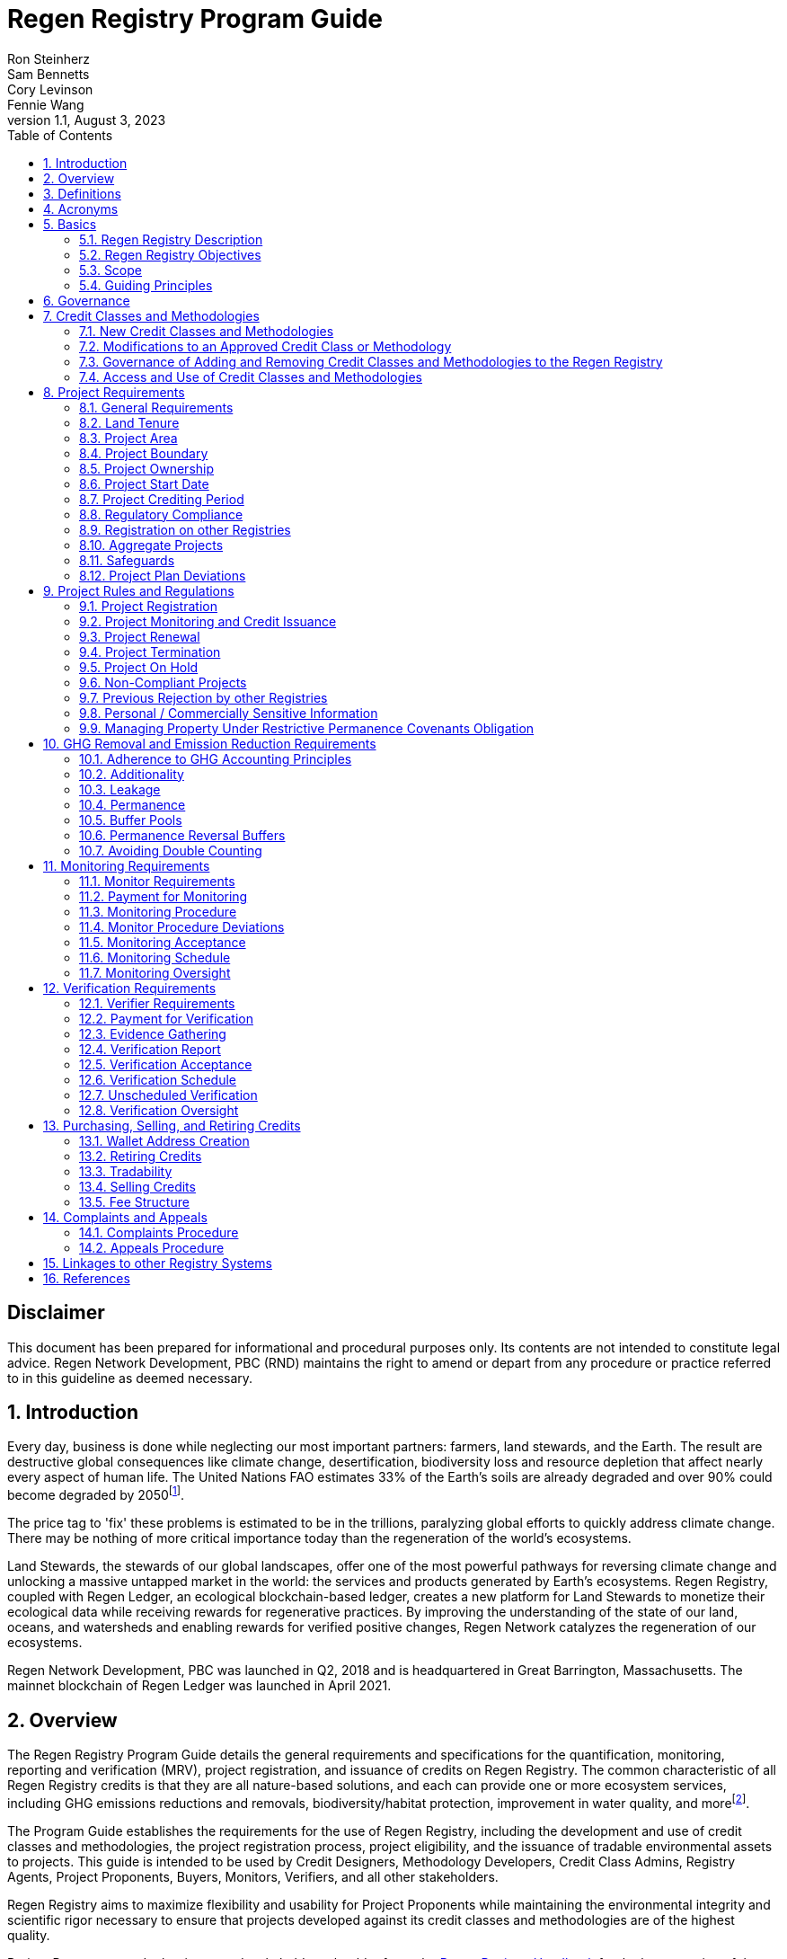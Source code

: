 = Regen Registry Program Guide
Ron Steinherz; Sam Bennetts; Cory Levinson; Fennie Wang
v1.1, August 3, 2023
:description: 
:toc:
:sectnums: 
:sectnumlevels: 3

[discrete]
== Disclaimer

This document has been prepared for informational and procedural
purposes only. Its contents are not intended to constitute legal advice.
Regen Network Development, PBC (RND) maintains the right to amend or
depart from any procedure or practice referred to in this guideline as
deemed necessary.

:sectnums: 

== Introduction

Every day, business is done while neglecting our most important
partners: farmers, land stewards, and the Earth. The result are
destructive global consequences like climate change, desertification,
biodiversity loss and resource depletion that affect nearly every aspect
of human life. The United Nations FAO estimates 33% of the
Earth's soils are already degraded and over 90% could become degraded by
2050footnote:[FAO and ITPS, 2015; IPBES, 2018].

The price tag to 'fix' these problems is estimated to be in the
trillions, paralyzing global efforts to quickly address climate change.
There may be nothing of more critical importance today than the
regeneration of the world's ecosystems.

Land Stewards, the stewards of our global landscapes, offer one of the
most powerful pathways for reversing climate change and unlocking a
massive untapped market in the world: the services and products
generated by Earth's ecosystems. Regen Registry, coupled with Regen
Ledger, an ecological blockchain-based ledger, creates a new platform
for Land Stewards to monetize their ecological data while receiving
rewards for regenerative practices. By improving the understanding of
the state of our land, oceans, and watersheds and enabling rewards for
verified positive changes, Regen Network catalyzes the regeneration of
our ecosystems.

Regen Network Development, PBC was launched in Q2, 2018 and is
headquartered in Great Barrington, Massachusetts. The mainnet blockchain
of Regen Ledger was launched in April 2021.

== Overview

The Regen Registry Program Guide details the general requirements and
specifications for the quantification, monitoring, reporting and
verification (MRV), project registration, and issuance of credits on
Regen Registry. The common characteristic of all Regen Registry credits
is that they are all nature-based solutions, and each can provide one or
more ecosystem services, including GHG emissions reductions and
removals, biodiversity/habitat protection, improvement in water quality,
and morefootnote:[Note, the taxonomy of carbon markets and climate
mitigation varies from ecosystem services].

The Program Guide establishes the requirements for the use of Regen
Registry, including the development and use of credit classes and
methodologies, the project registration process, project eligibility,
and the issuance of tradable environmental assets to projects. This
guide is intended to be used by Credit Designers, Methodology
Developers, Credit Class Admins, Registry Agents, Project Proponents,
Buyers, Monitors, Verifiers, and all other stakeholders.

Regen Registry aims to maximize flexibility and usability for Project
Proponents while maintaining the environmental integrity and scientific
rigor necessary to ensure that projects developed against its credit
classes and methodologies are of the highest quality.

Project Proponents and other interested stakeholders should refer to the
https://registry.regen.network/v/regen-registry-handbook/[Regen
Registry Handbook] for the latest version of the Program Guide, Credit
Classes, Approved Methodologies, document templates, and other guidance.

== Definitions

[horizontal]
Aggregate Project::

A project in which multiple independently managed projects at different
sites or locations within the same geographic region are registered
together as a single project to strategically reduce the amount of data
required for monitoring, reporting, and verification.

Approved Methodology::

A methodology (or set of methodologies) that has been approved for use within Regen Registry, or more specifically, within a Regen Registry
approved Credit Class..

Baseline Scenario::

The hypothetical situation that represents the state or condition of an
ecological system (like a habitat, species population, or ecosystem
function) that would be expected in the absence of a proposed Project
Activity. The Baseline scenario serves as a reference point against
which outcomes resulting from the Project Activity can be measured to
determine the net impact or benefit of those efforts. A baseline can be
static, dynamic, project specific, or based on performance standard (or
a combination of
those)footnote:[https://ghgprotocol.org/sites/default/files/standards/ghg_project_accounting.pdf[https://ghgprotocol.org/sites/default/files/standards/ghg_project_accounting.pdf]].

Buffer Pool::

A tool to mitigate credit class or project-specific risk factors
associated with unintentional or intentional reversal events, or
overestimation of credits issued. Buffer pools hold credits that cannot
be sold to buyers, and reserve credits for potential cancellation from
the Registry System to maintain accurate credit accounting.

Buyer::

An individual or organization that is purchasing credits from the
registry.

Cancelation::

The permanent removal of an ecological credit from circulation in the
Regen Registry System for purposes other than retirement. Reasons for
cancellation could include reversals, non-compliance with Regen Registry
or Credit Class standards, or migrating credits to a different registry
system.

Credit::

A digital asset, representing a quantifiable unit of measurement either
tied to ecological or social benefit resulting from the implementation
of a Project Activity, or tied to the successful implementation of a
Project Activity rather than an explicitly measured benefit. Credits
within the Registry System are tracked on Regen Ledger, and can exist in
a Tradable, Retired, or Canceled state. Credits on the Regen Registry
 can also sometimes be referred to as tokens.

Credit Class::

A standard or
protocolfootnote:[https://www.offsetguide.org/understanding-carbon-offsets/carbon-offset-programs/protocols-standards/[Protocols
and Standards - Carbon Offset Guide]] which details the procedures
for project registration and credit issuance for a specific set of
Project Activities which provide ecological and social benefits. Such
benefits could include GHG removal, emission reduction, environmental
stewardship, and enhanced ecosystem function. Credit Classes define the
structure, procedures, and prerequisites for registering projects and
issuing credits. Typically, a Credit Class will establish one or more
Approved Methodologies used to measure the impact of Project Activities.
It also lays down the programmatic rules and stipulations for project
registration and credit issuance, such as project eligibility criteria,
Buffer Pool management and Verification requirements.. In certain
instances, the process for measuring, reporting, and verifying
ecological and social benefits might be directly integrated into a
Credit class, rather than being outlined in a separate methodology.
+
Within the Regen Registry, each Credit Class operates as an independent
standard or crediting program. This means that every Credit Class can
possess its unique governance and issuance structure, buffer pool
requirements, project registration prerequisites, and distinct group of
project actors, all of which operate autonomously from other Regen
Registry Credit Classes.
+
Credit Classes on Regen Registry also have a specific set of features
provided by Regen Ledger (the Registry System used by Regen Registry).
These include:
+
- A governance body known as the Credit Class Admin
- A set of on-chain anchored metadata defining the rules and regulations
for this Credit Class, as well as a list of Approved Methodologies which
may be used by projects registered in this Credit Class
- One or more on-chain Registry Agents who manage project registration and
credit issuance


Credit Class Admin::

An individual, organization, or group of individuals/organizations
(private or public) that manages the rules and conditions necessary to
issue credits under a Credit Class. The Credit Class Admin is
responsible for maintaining the credit class protocol, list of approved
methodologies, and subsequent documentation in accordance with the Regen
Registry Program Guide. Additionally, the Credit Class Admin maintains
the list of approved Registry Agents, maintains on-chain metadata for
the Credit Class, and (if applicable) manages Buffer Pool Accounts for
the Credit Class. To the extent that active management of the above
allows, Credit Class Admins are responsible for ensuring integrity of
all ecological claims accounted for in the Credit Class.
+
Credit Class Admins have sole control over the above on-chain components
of a Credit Class, and can also transfer Credit Class Admin privileges
to a new address at their own discretion. Credit Classes may be delisted
from Regen Registry if a Credit Class Admin falls out of compliance with
the Regen Registry Program Guide.

Credit Designer::

An individual or organization that develops a new Credit Class or
updates an existing one.

Crediting Period::

The finite length of time for which a Project Plan is valid, and during
which a project can generate credits.

Credit Vintage::

The Credit Vintage refers to the year in which ecological credits were
issued. Credit Vintages can generally refer to the year in which GHG
emission reductions/removals or other ecological and social benefits
occurred, however, the exact time frame might span multiple years for
longer Reporting Periods.

Issuance::

Issuance is the act of recording and assigning initial ownership of
quantified ecological outcomes and carbon offsets in the form of a
digital asset, known as credits, on the Regen Registry System, a public
blockchain for recording all data, information, and transaction history
related to carbon credits and other environmentally-related assets.

Land Steward::

The individual or organization that is implementing a Project Activity.
This can be a farmer, rancher, conservationist, forester, fisherman,
etc.

Land Owner::

The individual or organization that holds title to the land where the
project is occurring.

Methodology::

A specific set of scientifically based criteria and procedures which
outline the process for monitoring, reporting, verification of
ecological and social benefits and practices for a defined Project
Activity or set of Project Activities. This can include setting project
boundaries, determining the Baseline Scenario, quantifying net GHG
emission reductions or removals, measuring improvements in ecosystem
function, and specifying monitoring procedures.

Methodology Developer::

An individual or organization that develops a new Methodology or updates
an existing one.

Monitor::

An individual or organization that is contracted to measure the benefits
/ indicators defined in a given Credit Class based on the stipulations
in the Approved Methodology.

Monitoring::

The ongoing, systematic process of collecting and analyzing data
to track the ecological and social benefits provided by a Project
Activity, following the guidelines of an Approved Methodology.

Permanence Reversal Buffer::

A dedicated Buffer Pool account that allocates a percentage of credits
from each issuance in order to mitigate permanence related reversal
risk, i.e. GHG removal reversal that has occurred over the permanence
period of the project.

Project Activity::

The specific land management practice or conservation activity employed
by a project to support ecological or social benefits.

Project Area::

The geographic area in which Project Activities are implemented.

Project Boundary::

The geography within which the direct and indirect environmental,
economic, and social impacts of the project are accounted for. This
includes the Project Area as well as areas that may be indirectly
affected, including potential offsite changes in GHG emissions or other
ecological impacts attributable to the project's implementation.

Project Developer::

The individual or organization responsible for the detailed management
of the project. The project developer, who can be the land steward or a
third party, handles detailed planning, design, construction and
implementation of the project.

Project Plan::

The document used to apply for Project Registration under a given Credit
Class. The Project Plan describes the Project Activity or Activities,
demonstrates project eligibility requirements, establishes project
boundaries, specifies project stakeholders, justifies application of the
Credit Class and Methodology, and more.

Project Proponent::

The individual or organization that advocates for a project, identifies
its requirements, and drives its initiation. The Project Proponent
serves as the main point of contact with the Registry Agent throughout
the course of the project and is responsible for initiating project
registration, submission of all materials required by the Credit Class,
Methodology, and Program Guide, and coordinating project actors. The
Project Proponent must ensure correctness and compliance of all
submitted documentation with the standards outlined in the Credit Class,
Methodology, and Regen Registry Program Guide prior to to ensure credit
quality. The Project Proponent receives the credits upon issuance and is
responsible for coordinating sale and distribution between project
actors.

Project Start Date::

The date on which the project commences and begins generating and
accounting for GHG emission reduction or removals or other ecological
and social benefits. The Project Start Date may be before or after the
project registration date as stipulated in the Credit Class. The Project
Start Date marks the beginning of the Crediting Period.

Regen Registry::

A comprehensive program, platform, and process designed to establish
community standards and legal frameworks for quantifying, monitoring,
and trading ecological credits and managing other types of ecological
claims. Regen Registry offers processes and tools for setting standards
for Methodology and Credit Class development and approval, establishing
and upholding frameworks for decision-making processes and appeals, and
overseeing the use of the Regen Registry System by stakeholders using
Credit Classes registered under the Regen Registry.
+
Central to its operation is the active engagement of the community.
Designed with modularity in mind, the Regen Registry promotes shared
decision-making among stakeholders. These stakeholders have the ability
to propose and vote on pivotal decisions, form committees to supervise
specific facets of the registry process, and collaboratively address
disputes or challenges. As of Q3 2023, the stewardship of the Regen
Registry is undertaken by RND PBC.

Registry Agent::

The individual or organization appointed by the Credit Class Admin that
operates the Registry System to register projects and/or issue credits
under a given Credit Class. The Registry Agent is responsible for
maintaining accurate accounting and ensuring compliance of registered
projects, issued credits, and other ecosystem service claims as set
forth in the Regen Registry Program Guide, Credit Class, Approved
Methodology, and Project Plan. The Registry Agent is also responsible
for ensuring updates made to the Registry Program, Credit Class,
Approved Methodology and Project Plan are, if applicable, applied to
existing projects in a way that is transparent and fair.
+
Selection of the Registry Agent is a crucial part of establishing
checks-and-balances for credit issuance. As such, acceptance of Credit
Classes to be registered under Regen Registry is contingent upon having
a Registry Agent that has been approved or appointed by RND PBC as the
stewards of Regen Registry.

Registry System::

The technical infrastructure responsible for tracking information and
claims related to ecological state. This system encompasses specific
business logic, computer code, and programs that facilitate certain
functions associated with the Regen Registry. While the Regen Registry
sets the standards and frameworks, the Registry System provides the
technical means to implement these functions. Built atop Regen Ledger,
the Registry System's capabilities include, but are not limited to,
registering projects, monitoring the issuance, ownership, transfer, and
retirement (or cancellation) of ecological credits, anchoring and
signing data, and transparently tracking decision-making practices.
+
Regen Ledger serves as the foundational blockchain layer upon which the
Registry System operates to ensure transparency, security, and
decentralization verification of all transactions and activities. The
Regen Ledger is open-source and is publicly accessible.

Reporting Period::

A period of time following the methodology guidelines in which
Monitoring and Verification activities are completed.

Retirement::

The permanent removal of an ecological credit from circulation in the
Registry System after it has been claimed.

Reversal::

A situation where project outcomes, such as carbon removals,
improvements in biodiversity, or successful implementation of a practice
are unexpectedly reversed. Reversal events can happen due to a variety
of reasons, including natural disasters, changes in land use, poor
project management, or failure to comply with project protocols.

Site::

The location where a project implements the Project Activity or
Activities. A project area does not need to be continuous and can have
multiple sites.

Validation::

The systematic, independent third-party assessment of a project prior to
registration to determine whether a project conforms to the rules and
requirements outlined in the Regen Registry Program Guide, Credit Class,
and Approved Methodology, and evaluates the reasonableness of
assumptions, limitations, and methods that support claims about the
future outcome of Project Activities.

Verification::

The systematic, independent, and documented assessment by a qualified
and impartial third party of the Monitor's assertions for a specific
Reporting Period.

Verifier::

An individual or organization that is contracted to execute the
verification requirements stipulated in a given Credit Class.


== Acronyms

[horizontal]
GHG:: Greenhouse Gasses
IPCC:: Intergovernmental Panel on Climate Change (IPCC) is an
intergovernmental body of the United Nations that is dedicated to
providing the world with objective, scientific information relevant to
understanding the scientific basis of the risk of human-induced climate
change.
AFOLU:: Agriculture, Forestry and Other Land Use; a category of carbon
credit projects that are related to agriculture, forestry, and other
land uses (e.g. conservation).
RND PBC:: Regen Network Development, Public Benefit Corporation , the
entity developing and operating the Regen Registry.
SDG:: the United Nations' Sustainable Development Goals.
GIS:: Geographic information system is a conceptualized
framework that provides the ability to capture and analyze
https://en.wikipedia.org/wiki/Spatial_analysis[spatial] and
https://en.wikipedia.org/wiki/Geographic_data_and_information[geographic
data].


== Basics

=== Regen Registry Description

Regen Registry is a comprehensive tool, platform and process designed to establish community
standards and frameworks for quantifying, monitoring, and trading
ecological credits and managing other types of ecological claims.
Central to its operation is the active engagement of the community.

Regen Registry offers processes and tools for setting standards for
methodology and credit class development and approval, establishing and
upholding frameworks for decision-making processes and appeals, and
overseeing the use of the Regen Registry System by stakeholders using
Credit Classes registered under the Regen Registry Program.

Designed with modularity in mind, the Regen Registry promotes shared
decision-making among stakeholders. These stakeholders have the ability
to propose and vote on pivotal decisions, form committees to supervise
specific facets of the registry process, and collaboratively address
disputes or challenges. At present, the stewardship of the Regen
Registry is undertaken by RND PBC.

[loweralpha]
. **Registry System** - technical infrastructure responsible for tracking
information and claims related to ecological state. This system
encompasses specific business logic, computer code, and programs that
facilitate certain functions associated with the Regen Registry. While
the Regen Registry sets the standards and frameworks, the Registry
System provides the technical means to implement these functions. Built
atop the Regen Ledger, the Registry System's capabilities include, but
are not limited to, registering projects, monitoring the issuance,
ownership, transfer, and retirement (or cancellation) of ecological
credits, anchoring and signing data, and transparently tracking
decision-making practices.
. **Marketing Platform** - showcases the unique story of each project,
highlighting the land stewards, the impact on the land and environment;
provides Buyers and policy makers with impact analytics on a portfolio
(regional, national, and global) of key ecological indicators.

=== Regen Registry Objectives 

Regen Registry's objectives are to:

- Encourage nature-based solutions. For example, solutions based on
regenerative agriculture, conservation, and best management practices,
as a strategy to mitigate (by removing/reducing GHG emissions) and/or
adapt to climate change.

- Provide guidance for, and promote scientifically rigorous methodologies
and credit classes to foster high quality ecological assets.

- Create an open-source infrastructure that allows cost-effective and
rigorous MRV implementation, issues and tracks credits while avoiding
double counting, and provides payments, billing, and marketing
functionality.

- Support best practices in project-level GHG accounting and ecosystem
services.

- Commercialize innovative types of credits bundled with valuable
co-benefits and ecosystem services.

- Provide an environment to develop new types of ecological assets that
will inform voluntary and regulated markets.

- Incorporate cutting-edge technologies, such as IoT sensors, satellite
remote sensing, and digital signatures in the use of project monitoring
and verification.

- Enhance public confidence in market-based action for GHG removal and
ecosystems' regeneration.

- Support interoperability between climate markets emerging from the
UNFCCC's Paris Agreement and global NDC commitments.

=== Scope

==== Geography

. Regen Registry accepts projects from locations worldwide, provided they
conform to an approved Credit Class and Methodology.

==== Project Activities

Regen Registry was developed to be a catalyst for ecosystem regeneration
around the globe using blockchain, decentralized finance, and other Web
3.0 tools. To accomplish this, we are developing innovative ways to
financially support people working to improve and maintain ecosystem
health through the use of nature-based solutions (NbS). We follow a
definition of NbS that is similar to the International Union for
Conservation of Nature (IUCN) definition but we replace _"sustainably"_
with “_regeneratively_” to define NbS as:

[.text-center]
_“actions to protect, [regeneratively] manage and restore natural or
modified ecosystems that address societal challenges effectively and
adaptively, simultaneously providing human well-being and biodiversity
benefits”_.

This definition includes, but is not limited to, projects reducing
negative direct impacts that humans have on ecosystem function,
improving climate adaptation, and reducing global warming. Examples of
projects that we support will be reflected in our growing list of
methodologies and projects.

. Regen Registry accepts any projects using nature-based solutions as defined above.

==== Data Submission and Record Keeping

. Regen Registry provides a Registry System which can be used to track 
information and claims made on ecological state, which may comprise of 
specific business logic, computer code and programs that execute some of
the functions of the Regen Registry. The Regen Registry's Registry
System is built on Regen Ledger, and supports (but not limited to)
registering projects, tracking the issuance, ownership, transfer, and
retirement (or Cancelation) of ecological credits, data anchoring and
signing, and transparent tracking decision making practices.

=== Guiding Principles 

==== Accuracy 

The Project Proponent shall reduce, as far as is practical,
uncertainties related to the quantification of GHG removals and/or any
other applicable ecological indicator, such as species habitat, tree
coverage, etc.

Methodologies submitted for Regen Registry approval shall include
methods for estimating the uncertainty for each indicator.

The use of models, such as biogeochemical models, must include an
estimate of structural uncertainty related to the inadequacy of the
model, model bias, and model discrepancy. Monitors shall quantify these
using the best available science, Monte Carlo analyses, uncertainty
estimates from peer reviewed literature, and/or consulting model experts
who have either developed or worked directly with the model in an
academic setting.

==== Comparability

Methodologies approved on Regen Registry shall rely on comparable
peer-reviewed studies as best as possible.

==== Transparency

Regen Registry is built to provide stakeholders, including Project
Proponents, Buyers, scientists, and market experts, with a high level of
transparency. We achieve this by:

- Credit Classes and Methodologies are publicly available and receive
public comment. We also encourage engaging a broad set of subject matter
experts during the design process.

- All pertinent project data is publicly available, including the Project
Plan, monitoring reports, credit issuance certification, and
verification reports.

-  Regen Ledger will provide an immutable record and digital audit trail of
monitoring and verification outcomes, and credit issuance and sales.

See also the GHG Accounting and Policies section.

==== Collaboration

Regen Registry believes deeply in collaboration. We are convening a
broad set of independent parties to participate in:

Methodology development and Credit Class design - scientists, economists
and subject matter experts are invited to create new, cutting-edge
ecological assets, to provide feedback, and to govern the library of
methodologies and credit classes.

Monitoring and verification - remote sensing companies, experts, IoT
providers, surveying tools, etc. are invited to provide their monitoring
services to streamline the costs of MRV while maintaining scientific
rigor.

Regen Registry System and Regen Ledger development - software developers
who are eager to mitigate climate change are welcome to contribute to
these open source projects.

==== Practicality

Regen Registry aims to balance the time and cost required by Project
Proponents to collect data for monitoring, verification and reporting
and the need for assurances from credit Buyers. To that end, Regen
Registry encourages an adaptive approach to methodology development that
will provide different levels of assurances to cater to different needs
of credit Buyers.

==== Security

RND will conduct security audits of major releases of its software,
including Regen Ledger and Registry System, to ensure the data integrity
and fidelity of credit ownership and the underlying MRV data.

==== Open Source and Open Data

Following the collaboration principle above, RND is a strong proponent
of open-source software and open data. We firmly believe that in order
to achieve the best results, provide transparency, ensure fair
governance, and invite collaboration from multiple stakeholders, we need
to develop open source software and share our research data openly. Our
software code repositories are available on
GitHubfootnote:[https://github.com/regen-network/[https://github.com/regen-network/]].

==== User-Centric Design

Relative to their potential, Agriculture, Forestry and Other Land Use
(AFOLU) carbon credits have seen limited adoption in regulatory and
voluntary markets. Historically, the supply of these credits has been
limited because credit design has not incorporated enough feedback from
land stewards, resulting in credit requirements that were complicated,
expensive and/or time consuming. Regen Registry follows a user centric
design of credit classes and methodologies with input not only from
buyers but also land stewards and project developers.

== Governance

Regen Registry is built on the principles of openness, collaboration,
accountability, user centric design, transparency, responsiveness, and
participation. This is applied to Credit Class administration and
Methodology design, provision of monitoring and verification services,
integration with other registries, and with 3rd-party service providers.

Credits issued under Regen Registry rely on a software implementation
that includes two layers:

[loweralpha]
. Regen Marketplace - a centralized software layer that provides user
interfaces for managing accounts, project pages, buy/sell functionality,
administrative functions; and

. Regen Registry System - a decentralized software layer that is used to issue,
transfer, and retire credits and tracks all pertinent monitoring,
reporting and verification (MRV) information as immutable records.

Regen Registry is operated by Regen Network Development, PBC (RND), a
private for-profit company. Regen Ledger is a public decentralized
ledger that is not owned by a single entity (including RND) and is a
Digital
Commonsfootnote:[https://en.wikipedia.org/wiki/Digital_commons_(economics)[https://en.wikipedia.org/wiki/Digital_commons_(economics)]]
that is operated by a network of independent stakeholders called
Validators that are incentivized to maintain the integrity of the
underlying ecological data and credits tracked on the ledger. Regen
Network believes this is the best way to maintain long term data
integrity, auditability, transparency, and viability, and enables a just
allocation of resources and sustained regeneration of ecological
ecosystems (see blog
postfootnote:[https://medium.com/regen-network/community-stake-governance-model-b949bcb1eca3[https://medium.com/regen-network/community-stake-governance-model-b949bcb1eca3]]
for more details).

Regen Registry is committed to fully complying with all relevant U.S.
Commodity Futures Trading Commission (CFTC) and the U.S. Securities and
Exchange Commission (SEC) standards and other applicable regulations.

In the event that RND dissolves, the Regen Registry's contractual
agreements bind both Registry Agents and Project Proponents and buyers
to uphold any outstanding contractual commitments.

== Credit Classes and Methodologies

Regen Registry aims to democratize and invigorate the design of
ecological credits. To that end we are separating out the typical set of
definitions that are part and parcel of most registry standards and
allow Credit and Methodology Designers to modify and upgrade these as
needed and appropriate. These include:


- Credit definition
- Project eligibility requirements
- GHG accounting related requirements including permanence, leakage and
additionality.
- Verification requirements
- Reporting and compliance requirements

The Regen Registry Program Guide and the Credit Class templates provide
the guidelines for creating new credits, thus enabling innovation while
maintaining a high standard of rigor.

While a subset of Credit Classes might be developed by RND, the
intention is to build a vibrant community of Credit Designers that will
take the lead going forward.

Regen Registry aims to steward a broad set of Credit Classes that cover
different ecosystems, geographical regions and localities, and are
tailored for different stakeholders (e.g. smallholder farmers, corporate
farms, indigenous communities, conservation organizations, etc).

One of our key assumptions is that creating a one-size-fits-all solution
is suboptimal and does not tap into collective potential. Ecological
systems are inherently complex. Regenerative farming, grazing ,and
conservation are complex, nuanced, and locale specific. Similarly, the
needs and risk profile of credit buyers vary substantially depending on
the size of the company, its sector, climate goals, etc. As such, we
believe a successful solution needs to leverage commonalities and best
practices, while simultaneously allowing for flexibility in design.

=== New Credit Classes and Methodologies 


. All new Credit Classes and Methodologies must go through an Expert Peer
Review and Public Comment process The requirements for Expert Peer
Review and Public Comment are outlined in the
https://registry.regen.network/v/regen-registry-handbook[Regen Registry Handbook].
. Regen Registry may grandfather in new Methodologies or Credit Classes
into the Regen Registry Methodology Library from another Registry if the
applicant submitting the Methodology or Credit Class can demonstrate the
Methodology has gone through a process of similar merit to the one
above.
. Regen Registry must document the entire Credit Class or Methodology
process for Expert Peer Review or Public Comment including submitted
versions, responses of reviewers, comments and responses of the
Methodology or Credit Designer, and corresponding changes made to each
version Credit Class or Methodology at each stage.
+
While successful completion of Expert Peer Review and Public Comment (or
sufficient alternative) is a necessary prerequisite for approval of a
Credit Class or Methodology for use under Regen Registry, such
completion does not guarantee approval, as approval may also be
contingent upon other factors to ensure credit quality. Other criteria,
such as the appointment of adequately qualified organizations as the
Credit Class Admin and Registry Agent, and ensuring the proposed Credit
Class upholds the standards of integrity, also influence the final
decision.

=== Modifications to an Approved Credit Class or Methodology

==== Proposed Modifications to Approved Credit Classes and Methodologies

. Credit Class Admins may propose modifications to an existing approved
Credit Class or Methodology where they maintain the guidelines
stipulated in the Regen Registry Program Guide. Credit Class and/or
Methodology modifications may be submitted for review to Regen Registry.
. Regen Registry, currently managed by RND, will review the extent of the
modification and determine what steps in the approval process outlined
in Section 5.1 are required to approve modifications.
. If changes to Credit Class or Methodology are approved by the Regen
Registry, Credit Class Admins are required to indicate the changes made
to the Credit Class or Methodology and release the updated document as
an updated version.
. Upon releasing an updated version of a Credit Class or Methodology,
Credit Class Admins are compelled to specify whether the updated version
necessitates enforcement/updates for pre-existing projects registered
under the same Credit Class. If such enforcement is required, Admins
must supply a comprehensive justification detailing the reasons behind
the implementation of these changes.

==== Credit Class and Methodology Update Requirements for Existing Projects

. If a new version of a Credit Class or Methodology is released, the
Registry Agent must inform the Project Proponent of any updates made to
the Credit Class or Methodology and indicate if changes are to be made
to the project.
. Project Proponents are required to implement changes to the best of
their ability.
. If a Project Proponent is unable to implement changes for an updated
version of a Credit Class or Methodology, they must submit an
application for variance to the Credit Class Admin to remain under a
previous Credit Class or Methodology version. Applications for variance
must state why the Project Proponent is unable to implement the new
changes under the new version of the Credit Class. Such applications
must be approved by the Credit Class Admin. Projects with approved
applications for variance shall be denoted as issued under the previous
version of the Credit Class.

=== Governance of Adding and Removing Credit Classes and Methodologies to the Regen Registry

Regen Registry, currently managed by RND, will govern the process of
adding new Credit Classes and Methodologies per the above process. In
the future our aim is to move towards an independent, decentralized
governance of these Credit Classes and Methodologies by a broad set of
stakeholders, including subject matter experts, land stewards, project
developers, monitors, and verifiers.

If a Credit Class Admin manages a Credit Class or Methodology in a way
that deviates from the rules as stipulated in the Regen Registry Program
Guide, Regen Registry may revoke its approval of said Credit Class or
Methodology, removing it from Regen Registry. For avoidance of doubt,
the Credit Class or Methodology would still exist as a managed on-chain
credit class on Regen Network, but would no longer be recognized under
the Regen Registry Program.

=== Access and Use of Credit Classes and Methodologies


. All Methodologies and Credit Classes registered under the Regen Registry
must be either open source or open access, as designated by the original
Methodology Developer or Credit Designer.

    - Open Source Methodologies/Credit Classes are ones where the methodology
    and all subsequent software, tools, and modules, are publicly available
    and freely available for use, modification, and distribution.

    - Open Access Methodologies/Credit Classes are those where the
    Methodology/Credit Class is publicly accessible and free for use, but
    may not come with subsequent software, tools, and modules, and may not
    be available for modification without the approval of the Methodology or
    Credit Designer.

. For every new Methodology or Credit Class submitted to Regen Registry,
the submitting party must explicitly declare whether their Methodology
or Credit Class is open source or open access at the time of
registration. This declaration forms part of the official registration
documentation and cannot be changed retroactively.

. While all Methodologies or Credit Classes registered with the Regen
Registry must be open source or open access, implementations of the
Methodology or Credit Class by Monitors can be closed source. This means
that Monitors may use proprietary tools or modules to implement the
Methodology or Credit Class, as long as they can demonstrate that their
implementation accurately follows the Methodology or Credit Class and
meets all other requirements of the Regen Registry Program.

. Modifications to the Methodology and Credit Class submitted to the Regen
Registry must comply with the open source or open access declaration
made by the original Methodology or Credit Class Designer.

== Project Requirements

=== General Requirements

. Projects shall meet all applicable rules and requirements outlined in
the Regen Registry Program Guide.

. Projects shall only apply Credit Classes and Methodologies approved by
into the Regen Registry. Credit Classes and Methodologies shall be
applied in full and adhere to any applicable rules and requirements. The
full list of approved Credit Classes and Methodologies can be found in
the Regen Registry Handbook.

. Projects shall apply the latest version of the applicable Credit Class
and Methodology.

=== Land Tenure

. Land tenure is a legal term representing rights and interests in project
lands.

. The Project Proponent shall own, have control over, or document
effective control over the GHG sources/sinks from which the removals
originate.

. The Project Proponent shall provide documentation and/or attestation of
land tenure.

. In the case of leased land, the landowner shall agree to all contractual
obligations taken by the Project Proponent, and the Project Proponent
shall provide documentation and/or attestation of title agreement to
credits.

. The Registry Agent may require a legal review by an expert in local law.

=== Project Area

. The Project Area may only include land meeting the following
requirements:
    - The land was not converted from forest land, wetlands or any other
    natural ecosystem in the ten-year period prior to the Project's Start
    Date.

. The Project Area may include portions of land which are not eligible
land, only if they are excluded from any GHG or co-benefit estimation.
Those areas will be clearly demarcated in the Project Plan.

=== Project Boundary

. The Project Boundary shall be described in the Project Plan, including
any GHG sinks, sources, and reservoirs, or other ecological indicators.

=== Project Ownership

. The Project Proponent shall stipulate the ownership of credits issued to
the project in the Project Plan. Regen Registry supports fractional
ownership of the credits allocated to a project in a given issuance
event, therefore credits can be split between Land Stewards, Land
Owners, Project Developers, and Buyers.

=== Project Start Date

. Each Credit Class must specify the Project Start Date requirements.

. The Project Proponent shall stipulate the Project Start Date and justify
how it meets the eligibility requirements outlined in the Credit Class.

. If a Project Start Date precedes project registration, the Project
Proponent must justify how the project has met the eligibility and data
requirements outlined in the Credit Class and Approved Methodology prior
to project registration

=== Project Crediting Period

. Each Credit Class must specify the Crediting Period projects in that
Credit Class are eligible to receive Credits.

. Project Proponents shall stipulate the Crediting Period in the Project
Plan.

=== Regulatory Compliance

. Projects must maintain material regulatory compliance, that is, adherent
to all laws, regulations, and other legally binding mandates directly
related to Project Activities.

. Project Proponent is required to provide a regulatory compliance
attestation for the project(s) in the Project Plan. This attestation
must disclose all relevant laws, regulations, or other legally binding
mandates directly related to Project Activities and indicate (if
applicable) where Project Activities violate compliance.

. Project Proponents are required to disclose on an ongoing basis any
potential or imminent or actual violations of laws, regulations, or
other legally binding mandates related to Project Activities.

. The Registry Agent retains discretion to decide on a case-by-case basis
whether a violation requires canceling the project or putting it on hold
until the issue is addressed.

=== Registration on other Registries

. Project Proponents are required to state if they plan to apply in the
future, or have applied for and been listed, registered, and/or been
issued GHG emission reduction or removal credits, biodiversity credits
or any other ecological credit through any other GHG emissions program,
biodiversity program or any other certification program.

. Project Proponent will include detailed information on any credit
issuance (volume, vintage, status), and information on any rejections of
the project application on other registries.

. Regen Registry will review the information provided by Project Proponent
and approve or reject concurrent registration with another registry(s).
Regen Registry will permit concurrent project registration only if the
following conditions are met:

- No double issuance - credits issued for the same unique emissions
reductions (project boundary and vintage) do not reside concurrently on
more than one registry.

- No double sale - once any credits have been sold on another registry,
the Project Proponent will be required to cancel that project in order
to register on the Regen Registry.

=== Aggregate Projects

. Project Proponents may be able to create efficiencies around reporting
and verification by strategically combining a group of project areas
participating in an Aggregate Project. To that end, project areas should
be grouped so their defining characteristics are as homogeneous as
possible. Verifiers may select randomly which project areas will receive
on-site visits, or apply a risk analysis to identify project areas with
the strongest influence over an Aggregate Project's outcomes. Verifiers
can use their own discretion to determine the data sampling approach,
yet all sites require at least a desk-based review.

. Sites must be located in the same pre-defined climatic or geographic
region and share similar soil, phytophysiognomy, and other ecological
characteristics, and share the same land-management practice. Project
Proponents must justify registration of aggregated projects in the
Project Plan.

=== Safeguards

. Project Activities must not negatively affect the environment or local
communities. The Project Proponent must identify and address any
negative environmental and socio-economic impacts of Project Activities
and engage with local stakeholders to mitigate them.

. Safeguard conditions hold, not only during project registration but
throughout the lifetime of the project. That is, Project Proponents with
an existing project on Regen Registry shall follow the same procedure
above if planning to register on another registry concurrently.

====  No Net Harm

. The Project Proponent shall detail any potential negative socio-economic
and environmental impacts of the project and the steps taken to mitigate
them. This includes risks of project implementation to local
stakeholders, how risks are mitigated and plans to protect local
stakeholder property rights. This also includes detailing the process
for conflict resolution between Project Proponent and local
stakeholders, such as grievance redress.

====  Local Stakeholder Consultation

. The Project Proponent shall indicate how local stakeholders were
identified and consulted prior to the project implementation.

====  Environmental Impact

. The Project Proponent must indicate if environmental impact assessments
were undertaken and describe the process and findings.

====  Public Comment

. Public Comment - the Project Proponent shall specify if a community
public consultation was undertaken prior to the project implementation
and detail how comments were addressed, either in updates to the project
or justified as irrelevant.

=== Project Plan Deviations

. Deviations from the Credit Class or Approved Methodology are permitted
where they do not negatively affect the conservativeness of the Credit
Class or Approved Methodology's approach to the quantification of GHG
emissions reductions and removal enhancements, or other ecological
benefits, and do not affect the Safeguards specified in Section 6.10.

. Project Proponents submitting Project Plan deviations must provide
evidence that the proposed deviation meets the conservativeness
standards of the Credit Class and Approved Methodology.

. The Registry Agent will permit project-specific deviations from the
Approved Methodology where they do not negatively affect the
conservativeness of an Approved Methodology's approach to the
quantification of GHG emissions reductions and removal enhancements.

. The Registry Agent will review deviation requests, and if approved,
deviations can be applied to a specific project, but are not published
as modifications to the Credit Class or Approved Methodology. Any
approved deviations must be communicated to the Credit Class Admin, and
may be overridden by the Credit Class Admin.

== Project Rules and Regulations

=== Project Registration 

. Project Proponents must submit a Project Plan and subsequent
documentation to the Registry Agent to apply for Project Registration
under a given Credit Class.

. The Registry Agent shall conduct an exhaustive review of the Project
Plan and subsequent documentation to ensure the Project Proponent has
met all the requirements outlined in the Credit Class, Methodology, and
Regen Registry Program Guide and register the project upon satisfactory
confirmation that all documentation is complete.

=== Project Monitoring and Credit Issuance

. Monitoring and Verification reports shall be created for each Reporting
Period. Monitors and Verifiers shall submit reports to the Registry
Agent, including any corrections/revisions identified by the verifier
(if applicable).

. The Monitoring and Verification Reports shall describe the current
status of project operation, and include the data monitored, the
monitoring plan, the calculated emission reductions and ecological
indicators for the Reporting Period stated in the Credit Class and
following the guidelines in the Approved Methodology.

. The Registry Agent shall conduct an exhaustive review of all submitted
information to ensure that Monitors and Verifiers have met the
requirements stipulated in the Credit Class and Approved Methodology and
issue credits upon satisfactory confirmation that all documentation is
complete.

=== Project Renewal

. At the end of the project, the Project Proponent can elect to renew the
project. The Project Proponent may do so by:

.. Choosing from a renewal period as stipulated in the Credit Class.
.. Submitting an updated Project Plan in compliance with up-to-date Credit
Class and Approved Methodology.

. The final project monitoring and verification round of carbon stock
and/or other ecological indicator estimates will be automatically used
as the renewal up-to-date baseline.

. Project Proponents may renew a project multiple times. Regen Registry
does not limit the number of periods of renewal that are allowed for a
given project.

=== Project Termination 

==== End of Crediting Term 

. At the end of the Crediting Period, the Project Proponent will engage in
a final project verification. The report will be made public.

. The Project Proponent has the choice to renew the project (renewal
duration stipulated in Credit Class).

. In the case of a GHG removal credit, based on the end of project carbon
stock estimation, the Credit Class Admin will retire or issue credits
from the Buffer Pool. See the Buffer Pool section for more details.

====  Premature Project Termination 

. Prior to credit sales transactions (i.e. sold, transferred, or retired),
a Project Proponent can decide to end the project prematurely with no
penalties.

. Regen Registry, Credit Class Admin, and Registry Agent fees will still
apply, along with any outstanding obligations between Project Proponent
and 3rd parties, such as Verifiers and/or Monitors.

==== In the case of a GHG removal credit

. Before credit sales transactions, project credits in the Project
Proponent's account will be canceled including the respective Buffer
Pool and Permanence Reversal Buffer allocations.

. After credit sales transactions, the Project Proponent:

.. Shall engage with a final monitoring and verification round to calculate
the carbon stock levels and determine Buffer Pool allocations and/or
further compensation required. See the Buffer Pool section for more
details. If the Project Proponent fails to engage with a final
monitoring and verification round, the project will be deemed to be
non-compliant.

.. Comply with permanence requirements of the vintage that was sold.

=== Project On Hold

. A project may be put on hold by the Registry Agent if:

    - Project Proponent fails to comply with the reporting requirements stated
    in Credit Class and the Approved Methodology.

    - A Verification Report is submitted with a Rejection rating.

    - In the case of a GHG removal credit, an intentional reversal of carbon
    stock is identified.

. A project in on hold status will not be issued credits until the
identified issues are resolved.

. The Project Proponent will be allowed 60 days to remedy the fault found
or the project will be deemed non-compliant. The Registry Agent may
require an additional monitoring and verification round after the fault
has been remedied.

=== Non-Compliant Projects

. Projects that are non-compliant include the following cases:

    - In the event that a project was put on-hold and the Project Proponent
    did not comply with the satisfaction of the Registry Agent's requests
    within 60 days.

    - The Project Proponent terminated the project prematurely and did not
    comply with final monitoring and verification round requirements.

. These cases will be seen as a breach of contract, subject to dispute
resolution as stipulated in the project registration agreement between
the Project Proponent and Registry Agent. If the dispute is not
resolved, the project will be terminated and all issued credits
remaining in Project Proponent's account along with the project credits
allocated to Buffer Pool and Permanence Reversal Buffer (if applicable)
will be canceled.

. Non-compliant projects will be marked as non-compliant and, depending on
the case, at the Registry Agent's discretion, the Project Proponent
might be restricted from listing any future projects on Regen Registry.

=== Previous Rejection by other Registries

. Regen Registry may consider a project rejected by other registries, due
to procedural or eligibility requirements, if the project complies with
the Credit Class and Approved Methodology. The Project Proponent for
such a project shall include a statement in the Project Plan that lists
all other programs to which the Project Proponent has applied for
registration and was rejected, the reason(s) for the rejection, and
pertinent documentation.

=== Personal / Commercially Sensitive Information

. Project Proponents may request to designate portions of the Project Plan
or project documentation as Personal / Commercially Sensitive
Information. This information must be available for review by the
Registry Agent and the approved Verifier (with non-disclosure
agreements, as necessary), but will not be posted publicly as part of
the project documentation on Regen Registry. This information will be
restricted to these Project Plan items:

.. Entity name and contact information (for project actors other than the
Project Proponent, Monitor, and Verifier)

.. Underlying documents proving attestation of land tenure

.. Underlying contractual agreements between project actors

. To promote transparency, Regen Registry shall presume by default all
project information to be available for public scrutiny, unless
requested otherwise by the Project Proponent.

=== Managing Property Under Restrictive Permanence Covenants Obligation

. Property placed under permanence obligations from a project registered
with Regen Registry must maintain those obligations through the defined
permanence period to ensure ongoing protection of Project Activities. A
change in ownership of the land does not change these requirements,
therefore a Project Proponent is required to burden the property with a
restrictive covenant to ensure these permanence obligations remain in
place in the event of all subsequent transfers of property rights to new
owners that may occur prior to the end of the Permanence Period.

. The Project Proponent shall attest to its intent to have the restrictive
covenant run with the land at creation of the covenant through the the
end of the defined Permanence Period

. The covenant shall relate to the direct use or enjoyment of the land in
order to protect the permanence obligations , for example, restrictions
from deforestation in the event of a reforestation project

. The Project Proponent shall inform the subsequent landowner of the
restrictive covenant that runs with the land and take appropriate action
to document this covenant in writing in the relevant jurisdiction, such
as through the creation of a separate deed or placing notice on the
register of title.

. The Project Proponent shall ensure privity between covenantor and
covenantees and other legal requirements necessary for the restrictive
covenant to run with land per the jurisdiction in which the land is
located

. If the Project Proponent is not the land owner, it shall enter into an
agreement with the land owner such that the land owner burdens her land
with a restrictive covenant that shall run with the land and burden
subsequent landowners and covenantees

. The Project Proponent is required to submit documentation of the
covenant to the Registry Agent.

. Project Proponents must also inform prospective land buyers of any
restrictive covenants that run with the land registered under projects
with Regen Registry

== GHG Removal and Emission Reduction Requirements

This section outlines the requirements to GHG removal and emission
reduction credits issued on Regen Registry.

The Regen Registry attempts to follow the best practices as applied to
carbon credit markets and Agriculture, Forestry and Other Land Use
(AFOLU) carbon credits. The core GHG accounting principles laid out in
ISO 14064 Part
2:2019footnote:[https://www.iso.org/obp/ui/#iso:std:iso:14064:-2:ed-2:v1:en[https://www.iso.org/obp/ui/#iso:std:iso:14064:-2:ed-2:v1:en]]
have informed this guide and are summarized below:

[width="100%",cols="25%,75%"]
|===

| *Relevance*

| Select the GHG sources, sinks and reservoirs (SSRs), data and
methodologies appropriate to the needs of the intended user.

| *Completeness*

| Include all relevant GHG emissions and removals. Include all relevant
information to support criteria and procedures.

| *Consistency*

| Enable meaningful comparisons in GHG-related information.

| *Accuracy*

| Reduce bias and uncertainties as far as is practical.

| *Transparency*

| Disclose sufficient and appropriate GHG-related information to
allow intended users to make decisions with reasonable confidence.

| *Conservativeness*

| Use conservative assumptions, values, and procedures to ensure
that GHG emission reductions or removal enhancements
are not overestimated.

|===

=== Adherence to GHG Accounting Principles

==== Boundary Selection 

. GHG project boundaries include a project's physical boundary and
implementation area (i.e. where the Project Activity takes place), the
GHG sources, sinks, reservoirs (SSRs) considered, and the project
duration.

. The Approved Methodology establishes the criteria for the selection of
relevant GHG SSRs, and procedures for quantifying GHG emissions.

. The Project Proponent shall provide maps, Geographic Information System
(GIS) shapefiles, and other relevant information to delineate the
project physical boundary.

====  Relevance and Completeness 

. Project Proponent shall consider all relevant information that may
affect the accounting and quantification of GHG emissions or reductions
including all relevant SSRs.

. The Program Guide and Credit Class include mechanisms to account for
estimation uncertainty and carbon retention risk. See the Buffer Pool
and Permanence sections for more details.

====  Consistency 

. The assumptions, methods, and data used in the Approved Methodology to
quantify GHG reductions and removals rely on peer reviewed data that
enables meaningful comparisons to other methods and data.

====  Accuracy 

. The Project Proponent shall reduce, as far as is practical,
uncertainties related to the quantification of GHG emission reductions
or removal enhancements.

====  Transparency 

. The Approved Methodology, Credit Class and Program Guide disclose
sufficient and appropriate GHG-related information to allow all intended
users to make decisions with reasonable confidence.

. Regen Registry is built to provide public access to all key pertinent
information related to GHG estimations such as project monitoring and
verification reports.

====  Conservativeness

. The Approved Methodology shall define assumptions and specify
quantification methods and monitoring requirements to ensure that GHG
emission reductions and removals are not overestimated.

====  Emission Reduction & Removal Factors

. When estimating GHG emission reductions or removals, methodologies shall
specify GHG emissions or removal factors that are:

    - Derived from a scientific peer-reviewed source
    
    - Appropriate for the GHG source or sink concerned
    
    - Account for uncertainty in the quantification method

====  Independently Verified

. The baseline report, monitoring reports, and Project Plan are validated
by a verifier approved by the Registry Agent, or Credit Class Admin
(unless otherwise stipulated in the Credit Class).

====  Managing Data Quality 

. The Monitor shall follow the guidelines in the Approved Methodology and
establish quality assurance and quality control (QA/QC) procedures to
manage data and information, including the assessment of uncertainty in
the Baseline and ongoing monitoring.

=== Additionality

The concept of additionality is often raised as a vital consideration
for quantifying project-based GHG reductions. Additionality is a
criteria that requires GHG reductions to only be recognized for project
activities that would not have “happened anyway.”

While there is general agreement that additionality is important, its
meaning and application remain difficult to define, frequently framed
with imprecise language, and in many cases subject to
interpretation.footnote:[https://ghginstitute.org/wp-content/uploads/2015/04/AdditionalityPaper_Part-1ver3FINAL.pdf[https://ghginstitute.org/wp-content/uploads/2015/04/AdditionalityPaper_Part-1ver3FINAL.pdf]]

Greenhouse Gas Protocol Initiative, a multi-stakeholder partnership of
businesses, NGOs, governments, and academics convened by the World
Business Council for Sustainable Development (WBCSD) and the World
Resources Institute (WRI), does not require demonstration of
additionality, but instead recommends incorporating it as an implicit
part of the procedures used to estimate baseline
emissionsfootnote:[https://ghgprotocol.org/sites/default/files/standards/ghg_project_accounting.pdf[https://ghgprotocol.org/sites/default/files/standards/ghg_project_accounting.pdf]].
Depending on the methodology, as appropriate for each context, this may
be either a performance-based approach or a project-based approach,
using either a static or a dynamic baseline, and takes into account
different considerations and barriers to adoption.


. Each Credit Class shall stipulate the relevant additionality
requirements to that credit.

=== Leakage

Leakage is an increase in GHG emissions or decrease in sequestration
outside the project boundaries that occurs because of the project's
actions.

. Each Credit Class shall define the appropriate procedures to address
leakage.

. Over time, if certain land management activities have consistently been
found to create substantial leakage across multiple projects, Regen
Registry may remove those activities from the approved list of
practices.

=== Permanence 

In GHG accounting, permanence refers to the risk that a carbon reservoir
may be subject to gradual long-term or sudden disruptive release that
will reverse the benefit that occurred as a result of project
implementation. GHG emissions reductions from terrestrial sources and
sinks may not be permanent if a project has exposure to risk factors,
such as intentional or unintentional events that result in emissions
into the atmosphere of sequestered CO2e for which offset credits were
issued. Terrestrial projects have the potential for GHG removals to be
reversed upon exposure to risk factors, including both unintentional
reversals (e.g. fire, flood, and insect infestation) and intentional
reversals (e.g., landowners choosing to discontinue land management
and/or participate in an activity that reverses the
sequestration).footnote:[https://americancarbonregistry.org/carbon-accounting/standards-methodologies/american-carbon-registry-standard-3/acr-standard-v6-0-may-2019-public-comment-version.pdf[https://americancarbonregistry.org/carbon-accounting/standards-methodologies/american-carbon-registry-standard-3/acr-standard-v6-0-may-2019-public-comment-version.pdf]]

Land use-based and forestry projects may require the Project Proponent
to register covenants on their land and/or restrict land use for the
duration of the Permanence Period as defined in the Credit Class. This
approach is not financially viable for most Project Proponents as the
covenant often results in a reduction in the market value of the land
that is greater than the potential additional revenues from credit
sales. Further, there is no length of time, short of perpetual, that is
equated with the assurance of permanence, nor is there a sound
scientific basis or accepted international standard around any number of
years that equates to an emission reduction/removal being permanent.

. Regen Registry requires that Permanence Periods are specified in each
Credit Class. The Project Proponent has the following requirements as it
relates to permanence assurances:

. Allocate the additional amount specified in each Credit Class of each
credit issuance (in addition to the Buffer Pool) to a dedicated
Permanence Reversal Buffer; and

. Register as necessary, under the requirements of the particular Credit
Class, appropriate covenant(s) on the land from the Project Registration
until the end of the permanence period specified in the Credit Class.
See Section 7.9 (<<Managing Property Under Restrictive Permanence Covenants Obligation>>) for requirements surrounding restrictive covenants
running with the land to meet permanence requirements.
The Project Proponent states their choice in the Project Plan.

. If the project is renewed, the Project Proponent will choose again a
permanence assurance for the renewed project.

. If the Project Proponent chooses the Permanence Reversal Buffer, at the
end of the permanence period , the Project Proponent will conduct a
permanence monitoring and verification round in order to verify carbon
retention. See Permanence Reversal Buffer section for more details.

. Each Credit Class can create alternative permanence requirements as
appropriate.

=== Buffer Pools

Carbon sequestration projects have the potential for GHG removals to be
reversed unintentionally or overestimated. The Buffer Pool serves as a
tool to mitigate the general and project-specific risk factors,
including the overall uncertainty risk in GHG estimations (on top of the
portion accounted for already by the Approved Methodology). Buffer pool
contributions shall be decided at the Credit Class level, and designed
and implemented by Credit Class Admins. While Buffer Pools are primarily
used in GHG emission reduction and removal projects, they can be applied
to any type of ecological crediting program.

==== Types of Buffer Pools 

Credit Class Buffer Pools are those which aggregate risk across all
projects registered under a given Credit Class, meaning that all
projects registered under given Credit Class contribute to and can pull
from the same Buffer Pool in the event of a reversal.

. Credit Class Buffer Pools can be created by Credit Class Admins, who
will establish a dedicated account, over which it has sole operational
management and control.

. Credits held in Credit Class Buffer Pools may not be sold, transferred,
retired, or disposed of until the end of a crediting period, permanence
period, or project termination as specified below.

Project Specific Buffer Pools are those set up by individual projects
and used to cover reversal events for a specific project.

. Credit Classes may require each project to have a Project Specific
Buffer Pool in addition to a Credit Class Buffer to cover reversal
events for a specific project. Project Specific Buffers must be managed
by the Credit Class Admin, who shall have sole operational management
and control.

. If a Credit Class does not require a Project Specific Buffer Pool,
Project Proponents may still choose to set one up.

==== Buffer Pool Contributions and Use

. Each Credit Class shall specify any relevant Buffer Pool contributions
as a percentage of credit issuance.

. Credit Class Admins can dictate the amount of credits a project can use
to cover a reversal event or loss at the end of the crediting term to
ensure use of the Credit Class Buffer is shared equally between projects
registered under a Credit Class.

. The Registry Agent shall deposit credits into the dedicated Credit Class
or Project Specific Buffers upon issuance.

==== End of Crediting Term Processing

. Upon the completion of the project and the final monitoring and
verification, the Buffer Pool will be reconciled according to the end of
project carbon stock level.

. If the final project carbon stock level was above the level reported in
prior monitoring and verification round:

    .. The existing credit balance of Buffer Pool will be released to Project
    Proponent unless otherwise specified in the Credit Class.

. If the final project carbon stock level was below the level reported in
prior verification:

    .. The gap will be withdrawn from the Buffer Pool and immediately canceled.

    .. If the Buffer Pool balance does not cover the gap, the Project Proponent
    will have the following options to compensate for the carbon stock loss:

        ... Renew the project and defer the payment to the next issuance(s).

        ... Use non-transacted (sold) credit/other credits in Project Proponent's
        Regen Registry account.

        ... Purchase credits to compensate for the carbon loss. The Credit Class
        Admin must approve any credits purchased to compensate loss. These
        credits will be canceled upon purchase.

==== Premature Project Termination 

. In the event that the project prematurely terminates, the Credit Class
Admin will follow a conservative approach and automatically cancelall
the credits in the Buffer Pool associated with the project.

. In a final verification report, where the end of project carbon stock
level is available, similarly to 'End of Crediting Term Processing', if
the Buffer Pool was insufficient to cover the gap in carbon stocks level
then the Project Proponent will be required to purchase credits to
compensate for the carbon loss.

. If no final verification report is available, to be conservative, Credit
Class Admins will assume a default loss of 10% in carbon stock level
from prior levels and cancel credits accordingly. If the Buffer Pool was
insufficient to cover that loss, the Project Proponent will be required
to purchase credits to compensate for the carbon loss.

==== Overestimation of Credits Issued during Crediting Period 

. In the event that during the Crediting Term a Verification Report rating
was Rejection on the grounds that the carbon stock level was
overestimated, then:

. The gap will be withdrawn from the Buffer Pool and immediately canceled.

. If the Buffer Pool balance does not cover the gap, the Project Proponent
will have the following options to compensate for the carbon stock loss:

    - Use non-transacted (sold) credit/other credits in Project Proponent's
    Regen Registry account.
    - Purchase credits to compensate for the carbon loss.

==== Purchase of Credits to Compensate for Carbon Loss

- In any event, per above, that the Project Proponent is required to
purchase credits to compensate for carbon loss, these credits shall be
from other projects with similar regional characteristics and
co-benefits, either from Regen Registry or from Established Registries.
The Credit Class Admin must approve any credits purchased to compensate
loss. These credits will be canceled upon purchase.

=== Permanence Reversal Buffers

==== Types of Permanence Reversal Buffers

Credit Class Permanence Reversal Buffers are those which aggregate risk
across all projects registered under a given Credit Class, meaning that
all projects registered under given Credit Class contribute to and can
pull from the same Buffer Pool in the event of a reversal.

. Credit Class Permanence Reversal Buffers can be created by Credit Class
Admins, who will establish a dedicated account, over which it has sole
operational management and control.

. Credits held in Credit Class Permanence Reversal Buffers may not be
sold, transferred, retired, or disposed of until the end of a permanence
periodor project termination as specified below.

Project Specific Permanence Reversal Buffers are those set up by
individual projects and used to cover reversal events for a specific
project.

. Credit Class may require each project to have a Project Specific
Permanence Reversal Buffers l in addition to a Credit Class Permanence
Reversal Buffers Project to cover reversal events for a specific
project. Project Specific Permanence Reversal Buffers must be managed by
the Credit Class Admin, who shall have sole operational management and
control.

. If a Credit Class does not require a Project Specific Permanence
Reversal Buffer, Project Proponents may still choose to set one up.

==== Permanence Reversal Buffer Contribution 

. In the event that Project Proponents choose to use the Permanence
Reversal Buffer, the permanence pool must be specified by the Credit
Class Admin.

. In the event the Project Proponents choose not to use the Permanence
Reversal Buffer and use other alternatives such as long term restrictive
covenants, the permanence reversal buffer contributions will not be
deducted from each credit issuance.

====  End of Permanence Period 

. Upon the completion of the permanence period an additional monitoring
and verification round will occur and the Permanence Reversal Buffer
will be reconciled with the carbon stock level at the last recorded
monitoring event during the Crediting Term.

    .. If the final GHG level was above the last recorded GHG level, the
    existing balance of Permanence Reversal Buffer will be released to
    Project Proponent.

. If the final level was below the last recorded level:

    .. The gap will be withdrawn from the Permanence Reversal Buffer and
    immediately retired. The remainder will be distributed to the Project
    Proponent.

    .. If the Permanence Reversal Buffer balance does not cover the gap, the
    Project Proponent will have the following options to compensate for the
    gap:

        ... Use non-transacted (yet-to-be-sold) credits in Project Proponent's Regen
        Registry account.

        ... Purchase credits to compensate for the gap in carbon stock. The
        purchased credits can be from Regen Registry, or from Established
        Registries.

==== Premature Project Termination

. In the event that the project has ended prematurely, the Project
Proponents are still contractually obligated to maintain the permanence
requirements for each credit vintage sold.

. Regen Registry will follow the same approach at the end of permanence
period for carbon stock reconciliation - see section 8.7.3.

. If no monitoring and verification report was conducted at the end of the
permanence period, in order to be conservative, the Credit Class Admin
will assume a default loss of 10% in carbon stock level from last
recorded level. If the Permanence Reversal Buffer was insufficient to
cover that loss, the Project Proponent will be required to purchase
credits to compensate for that loss.

==== Purchase of Credits to Compensate Carbon Loss

. In any event, per above, that the Project Proponent is required to
purchase credits to compensate for carbon loss, these credits shall be
from other projects with similar regional characteristics and
co-benefits, either from Regen Registry or from Established Registries.

=== Avoiding Double Counting 

Double counting refers to situations where a single GHG emission
reduction or removal is used more than once to demonstrate achievement
of mitigation targets and/or pledges typically made by
corporations/entities and countries. Double counting can occur either as
double issuance, double sale, or double claiming.

Double claiming is of concern in international carbon trading and in
determining Nationally Determined Contributions (NDC) under the Paris
Agreementfootnote:[https://unfccc.int/process-and-meetings/the-paris-agreement/the-paris-agreement[https://unfccc.int/process-and-meetings/the-paris-agreement/the-paris-agreement]],
when an emission reduction is counted once by the country of origin when
reporting its emissions inventory, and again by the receiving country
(or other entity) when justifying emissions above its pledged climate
effort. In the absence of rules, a country of origin could reduce
emissions to meet its pledged effort and transfer those to a recipient;
the recipient could then claim those same reductions to meet its pledged
effort. In that case, only one reduction has actually occurred, but it
is being claimed twice. Analyses indicate that such double-claiming
could eliminate the entire climate benefit of all the
NDCs.footnote:[https://www.edf.org/sites/default/files/documents/double-counting-handbook.pdf[https://www.edf.org/sites/default/files/documents/double-counting-handbook.pdf]]

Regen Registry has program rules and operational processes to mitigate
these double counting risks. To avoid double claiming, all credits will
be tracked on Regen Ledger, a custom-built ecological ledger leveraging
blockchain technology (specifically the Cosmos
SDKfootnote:[https://cosmos.network/[https://cosmos.network/]]),
which provides public immutable records for transactions. The data on
Regen Ledger is available for external scrutiny and validation and
provides a digital audit trail for transactions, at any given point in
time. Examples include who was issued credits and their location, who
currently owns credits, when each credit was retired, and who claimed
the GHG benefit and their location.

[width="100%",cols="24%,38%,38%",options="header",]
|===
| Risk | Description | Mitigation

| Double Issuance

| 1) A situation in which more than one carbon credit is issued for
the same emissions or emission reductions.

2) The registration of the same project under two different
carbon crediting programs or twice under the same program

| On Regen Registry, for a given location, only one project applying for
any Credit Class with a GHG component, is registered and active.

Project Proponent will be required to commit to not claiming credits for
the same land and emission reduction/removal concurrently on any other
registry. Verifier will confirm this in the verification report prior to
credit issuance.

| Double Sale

| An instance in which a single GHG reduction or removal is sold to more
than one entity at a given time.

| Credit ownership will be tracked on Regen Ledger, leveraging blockchain
technology which prevents the possibility of double selling.

| Double Claiming

| An instance in which an
issued credit is used by the same Buyer toward more than one target
(e.g., under systems that are not linked, do not coordinate, or may have
inconsistent rules for reporting and/or retirement).

| Legal contracts will restrict Buyers from making multiple claims on any
given credit.

Each retirement will record the exact time, location, beneficiary
details and retirement amounts.

|===

When any country or state approves the trading of carbon credits (along
with the carbon claims associated with them), Regen Registry will adhere
to guidelines as established by the United Nations Framework Convention
on Climate Change
(UNFCCC)footnote:[https://unfccc.int/[https://unfccc.int/]]
and Carbon Offsetting and Reduction Scheme for International Aviation
(CORSIA)footnote:[https://www.icao.int/environmental-protection/CORSIA/Pages/default.aspx[https://www.icao.int/environmental-protection/CORSIA/Pages/default.aspx]]
to prevent double counting towards NDC and CORSIA obligations
respectively, and to ensure the environmental integrity of emissions
reductions.

== Monitoring Requirements

The Monitor shall follow the requirements in the Approved Methodology to
quantify the benefits and indicators defined in the respective Credit
Class.

=== Monitor Requirements

. The Project Proponent or a third party can perform Monitoring as
stipulated in the Credit Class. It is recommended that the Monitor
satisfies the following requirements:

    - Obtain Errors & Omissions Insurance for at least $1 million.

    - Has demonstrated technical expertise in the methods specified in the
    Approved Methodology, for example: satellite imagery and GIS analysis,
    biogeochemical models (if applicable), statistical analysis, GHG
    estimation, etc.

. Monitors for all Credit Classes must satisfy these minimum requirements:

    .. Have sufficient proof of identity

    .. Be in a position of fiduciary duty to operate in the best interest of
    the Project

. If the Project Proponent, Project Developer, or other Project Actor
implementing Project Activities is also acting as the Monitor, they must
sign a statement confirming their fiduciary obligations to minimize
conflicts of interest and to monitor the Project in the best interest of
the Project

. If an organization other than the Project Proponent is acting as the
Monitor, they must sign a statement confirming their fiduciary
obligations to minimize conflicts of interest and to monitor the Project
in the best interest of the Project. The Registry Agent and the Project
Proponent must be satisfied that any potential for conflict of interest
can be mitigated.

. To limit the potential for conflict of interest in this scenario,
Monitors will disclose all relationships, such as familial or fiduciary,
within the past three years between the Monitor on the one hand, and the
project and Project Proponent on the other.

=== Payment for Monitoring 

. Project Proponent is responsible for engaging and paying for monitoring.

=== Monitoring Procedure

. The Monitor shall gather all the monitoring data (if applicable)
provided by the Project Proponent using the respective Regen Registry
templates. If there is missing information, the Monitor will communicate
the gaps to the Project Proponent who in turn will resubmit the
monitoring data.

. The Monitor shall gather all other sources of data specified in the
Approved Methodology necessary for the quantification process, for
example satellite imagery or metrics from scientific literature.

. The Monitor shall use the appropriate tools and follow the procedures in
the Approved Methodology to quantify each ecological indicator.

. The Monitor shall submit a monitoring report summarizing the
quantification results and including the number of credits the Project
Proponent is eligible for based on the definitions in the Approved
Methodology and the Credit Class. The Monitor shall apply any estimation
uncertainty deductions (if applicable per the Approved Methodology) to
the number of credits reported.

=== Monitor Procedure Deviations

. The Registry Agent will permit project-specific deviations from the
Approved Methodology where they do not negatively affect the
conservativeness of an Approved Methodology's approach to the
quantification of GHG emissions reductions and removal enhancements.

. Monitors shall submit any proposed project-specific deviation to the
Registry Agent. Monitors must provide evidence that the proposed
deviation, such as a substitute calculation method for missing data,
meets the conservative standards of the methodology.

. The Registry Agent will review each such request, and if approved,
deviations can be applied to a specific project, but are not published
as modifications to the methodology. Any approved deviations must be
communicated to the Credit Class Admin by the Registry Agent, and may be
overridden by the Credit Class Admin.

=== Monitoring Acceptance

. The Registry Agent will review each monitoring report to verify it
conforms to the templates and the procedures specified in the Approved
Methodology. If corrections are needed, the Monitor shall resubmit the
monitoring report with the corrections.

. Credit Issuance - If the monitoring report indicates the Project
Proponent is eligible for credits and no verification is needed (see the
Verification section requirements), the Registry Agent will issue
credits to Project Proponent after the appropriate deductions as
specified in the Program Guide and Credit Class.

. The Registry Agent will make all monitoring reports publicly available.

=== Monitoring Schedule

. The monitoring schedule will be dictated by the requirements in the
Approved Methodology or Credit Class and will include:

    - Baseline measurement - performed upon project registration.

    - On-going measurements - as needed per the Approved Methodology.

    - Final Project Monitoring - to be completed at the end of the Crediting
    Term.

    - End of Permanence Monitoring - if applicable, a final monitoring round
    will be completed at the end of the permanence period.

=== Monitoring Oversight

. The Registry Agent reserves the right to conduct oversight activities of
monitoring performance of participating verifiers. Oversight activities
are conducted to ensure an adequate level of quality control and are
intended to supplement accreditation body oversight and audit processes.

== Verification Requirements

This section provides a general overview of the requirements for ex post
verification of GHG and Co-Benefits assertions by an independent
third-party verifier. As defined in this section, verification will be
conducted by an independent verifier chosen by the Project Proponent as
per the requirements stipulated in the Credit Class.

Regen Registry seeks a balance between adequate assurances, the
overhead, and costs associated with verification. Therefore, each Credit
Class can stipulate the requirements that are best suited to the
ecosystem, best management practice and/or locale(s) to which it
pertains.

=== Verifier Requirements 

. Credit Classes must specify the Verifier Requirements. Examples of
recommended requirements include: :

    - Verification bodies accredited under ISO 14065 and in good standing with
    their relevant ISO member body.

    - Verifiers approved by Established Registries.

    - Verifiers with Errors and Omissions Insurance for at least $1 million.

    - Has demonstrated technical expertise in the Project Activity specified
    in the Credit Class.

. Verifiers for all Credit Classes must satisfy these minimum
requirements:

    - Have sufficient proof of identity.

    - Be in a position of fiduciary duty.

. Verifiers must sign a statement confirming their lack of conflict of
interest with the Project Proponent. The Registry Agent and the Project
Proponent must be satisfied that any potential for conflict of interest
can be mitigated.

. To limit the potential for conflict of interest, Verifiers will not
conduct a verification for any project in which:

    .. Any member of the verification team has a financial interest in the
    project or the Project Proponent.

    .. The Verifier has played a role in developing the project.

. The verifier will disclose all relationships, such as familial or
fiduciary, within the past three years between the Verifier on the one
hand, and the project and Project Proponent on the other.

=== Payment for Verification 

. Project Proponent is responsible for engaging and paying for
verifications.

=== Evidence Gathering 

. Verifiers shall take necessary and appropriate steps to assure the
project inputs are authentic, using a random sampling approach whenever
appropriate.

Verifiers are required to provide assurance as to the
reasonableness, accuracy and validity of the data the Project Proponent
has provided to the Registry Agent and the Monitor.

. The Credit Class and Approved Methodology contains specific guidance on
the scope of evidence gathering necessary to provide reasonable
assurance with respect to the data the Project Proponent provides the
Monitor.

. The verification requirements specified in the Credit Class should
include but is not limited to the following categories:

    .. Project Plan - the verifier shall verify the information provided in the
    Project Plan.

    .. Project Ownership and Rights

        ... Verifier shall verify that the Project Proponent has legal rights to the
        land defined in the project boundaries. If the Project Proponent is an
        organization, the verifier shall also verify the documents provided to
        the Registry Agent have been signed by the organization's
        representatives without a reasonable doubt.

        ... The verifier shall choose the appropriate level of Land Owner rights
        verification from the list below, where the default shall be the least
        strictest approach. Documentation verification levels, from strictest to
        least:

            .... Evidence of land title or deed of ownership - official documentation of
            Federal / State government.

            .... Rate payments, such as utility services provided by local jurisdictions
            to the property and Project Proponent.

            .... Copies of email exchanges, letters, agreements or similar documentation
            (or their extracts).

        ... In the case the land is leased, the verifier shall also verify the lease
        agreement between Project Proponent (or the entity/individual
        represented) and Land Owner.

        ... If the Project Proponent is representing the Land Owner, the verifier
        shall verify the Deed of Representation between the Project Proponent
        and the Land Owner.

    .. Data inputs provided by Project Proponent to the Monitor - as stipulated
    by the Approved Methodology.

    .. The Monitor followed the procedures stipulated in the Approved
    Methodology.

    .. Compliance with Credit Class and Approved Methodology requirements:

        ... Project eligibility - see section above for full details. Including, but
        not limited to:

            .... Ownership type - matches the type mentioned in Project Plan

            .... Project Activity falls within the defined accepted list of activities

            .... Project Area matches land tenure descriptions

            .... Adoption Date falls after the earliest accepted date and evidence is
            provided to attest to that

        ... No double issuance - see Avoiding Double Counting section

        ... Compliance with existing laws and regulations

    .. Leakage - verifying estimated leakage by Project Proponent is a
    reasonable estimate (for example, uses regional default emission factors
    or is in line with similar projects).

=== Verification Report

. Verifiers shall generate a report summarizing their findings per the
requirements stipulated in the Credit Class, including a verification
rating using the following or similar language:

.. Acceptance - if all the corresponding requirements in the Evidence
Gathering section (10.4) have been satisfactorily met.

.. Acceptance with Contingencies

    - If there were any deviations from the Approved Methodology.

    - If data provided by the Project Proponent (e.g. in the Project Plan)
    which is inconsequential to GHG estimation, could not be satisfactorily
    verified.

.. Rejection

- If project ownership could not be satisfactorily verified.

- If the Monitor did not follow key Methodology guidelines (excluding
minor deviations).

- If data provided by the Project Proponent for GHG estimation is
suspected to be fraudulent.

- Lack of compliance with Project Eligibility, Double Counting
requirements, or existing laws/regulations.

=== Verification Acceptance 

. The Registry Agent will review each verification report and proceed
based on its rating as specified below.

. The Registry Agent will post all verification reports publicly.

==== Acceptance 

. Regen Registry will issue credits (if applicable) to the Project
Proponents per the monitoring outcome and Program Guide / Credit Class
stipulations.

==== Acceptance with Contingencies 

. The Project Proponent shall make the necessary corrections and
clarifications per the contingencies identified in the report. If
needed, the Verifier will resubmit their report after reviewing the
information provided by the Project Proponent.

. Registry Agent will issue credits (if applicable) following the
Acceptance procedure above.

. If the resubmitted verification report still retains the Acceptance with
Contingencies, Registry Agent will highlight this in the corresponding
MRV section.

==== Rejection 

. The project is put on hold until the issues identified are addressed
(see Project on Hold section).

. The carbon stock level will revert to the last level that was recorded
and verified with the verification report with Acceptance or Acceptance
with Contingencies rating. If the project has already been issued
credits, then the Buffer Pool will be used to reconcile any gaps (see
Buffer Pool section).

=== Verification Schedule

. Verification is required prior to issuance. Any issuance of GHG removal
or other forms of ecological credits which require verification based on
the requirements stipulated in the credit class shall require a
verification report prior to issuance.

. Project Proponents shall follow the verification schedule required by
the Credit Class. The Verification shall be completed within three
months of the monitoring round.

=== Unscheduled Verification

. The following circumstances will warrant a potential additional
verification:

.. A previous verification report with a Rejection or Acceptance with
Contingencies ranking.

.. Compliance verifications - when the Registry Agent has reasonable
grounds to suspect the Project Proponent has contravened, is
contravening, or is proposing to contravene with the rules and
regulations.

=== Verification Oversight

. The Registry Agent reserves the right to conduct oversight activities of
verification performance participating verifiers. Oversight activities
are conducted to ensure an adequate level of quality control and are
intended to supplement accreditation body oversight and audit processes.

== Purchasing, Selling, and Retiring Credits

=== Wallet Address Creation

Project Proponents (or sellers) and Buyers must have a wallet address on
Regen Network to which credits will be issued or transferred
respectively. The registration process might require an appropriate KYC
(Know Your Customer) verification depending on the nature of the asset
issued and corresponding regulations.

=== Retiring Credits

. Traditionally in carbon markets, credit retirement involves allowances
from regulated emission trading
schemesfootnote:[https://en.wikipedia.org/wiki/Emissions_trading#Trading_systems[https://en.wikipedia.org/wiki/Emissions_trading#Trading_systems]]
as a method for offsetting carbon emissions. Regen Registry is not a
regulated emission trading scheme, but instead provides Buyers a way to
voluntarily offset their carbon footprint.

. Credits can only be retired once. Once a credit has been retired, it
cannot be transferred or sold anymore.

. Regen Registry provides the ability for Buyers to trade their credits,
i.e. sell them to other Buyers on a secondary market. In the future, a
secondary marketplace functionality will be added.

. Credit Buyers will have access to the Project Proponent's information,
the project location, monitoring reports, and other pertinent data which
is made publicly available on Regen Registry.

=== Tradability

Credit buyers will have the option to sell their credits so long as they
have not yet been retired. Credits are treated as commodities, not as
securities. RND is committed to comply with all relevant regulatory
frameworks, both in the US and internationally.

=== Selling Credits 

Credit holders - whether Project Proponents who have been issued credits
or Buyers who had purchased tradable credits - have a few options to
sell their credits:

- Direct / offline sale - a seller can negotiate directly with a
prospective Buyer and offer them the credits.

- Marketplace - a seller can offer the credits for sale on Regen
Marketplace and select their price. The project credits can be sold
separately or as part of a portfolio of projects.

- 3rd party integrations - in the future, Regen Network will establish
integrations with 3rd parties that offer GHG credits (offsets) for
instance to their respective client base.

Note, not all of these options are currently available.

=== Fee Structure

The fee structure for the issuance and sale of credits depend on the
Credit Class, Methodology requirements and sales approach used. Regen
Registry will make the fee structure transparent on the website.

== Complaints and Appeals

=== Complaints Procedure

When a Project Proponent or other stakeholder objects to a decision made
by a Registry Agent, Credit Class Admin, or the application of the Regen
Registry program requirements, the following confidential complaint
procedure shall be followed:

* Project Proponent or other stakeholder sends a written complaint via
email to
mailto:registry@regen.network[registry@regen.network]. The complaint must detail the following:

    ** Description of the complaint with specific reference to the Program
    Guide, Credit Class or Methodology requirements as applicable.

    ** Supporting documentation provided for consideration in the complaint
    resolution process.

    ** Complainant name, contact details, and organization.

Regen Registry, currently managed by RND, shall investigate the
complaint by forming a committee of at least three staff members who
review the complaint and determine its merits to render a decision on
the matter.

=== Appeals Procedure

In the event that a plaintiff is not satisfied with the result of a
review they may appeal any such decision or outcome reached. The
following confidential appeals procedure shall be followed:

* Project Proponent or other stakeholder sends a written appeal via email
to
mailto:registry@regen.network[registry@regen.network].
The appeal must detail the following:

    ** Description of the complaint with specific reference to the Program
    Guide, Credit Class or Methodology requirements as applicable;
    
    ** Supporting documentation provided for consideration in the appeal
    process, including previous communication on the complaint and all
    relevant details of the previously implemented complaint procedure
    
    ** Appellant name, contact details, and organization.

* Regen Registry shall convene a committee to review and discuss the
matter. The committee may include Regen Registry staff members, a
technical and/or subject matter expert or experts as necessary. The
committee members selected will depend on the subject matter and nature
of the appeal.

* The decision reached by the committee shall be communicated, via written
response, to the Project Proponent or stakeholder. Any decision reached
by the committee shall be final.

== Linkages to other Registry Systems

In the event that a Project Proponent wishes to transfer a project from
another GHG (or other ecosystem service) program, the project must
adhere to all the requirements in the Program Guide, and respective
Credit Class and Methodology. To avoid double issuance of GHG credits
(whether removals or emission reduction) see also the requirements in
the 'Avoiding double counting' section.

== References

The Program Guide is based on the foundation laid by the reference
standards and documentation below. These assisted RND to articulate our
own requirements and specifications for the MRV requirements, especially
as it relates to GHG guidelines that apply to AFOLU project-based
credits.

In particular the Program Guide has been informed by these
organizations:

* American Carbon
Registryfootnote:[https://americancarbonregistry.org/[https://americancarbonregistry.org/]]
* The Australian Government's Emission Reduction
Fundfootnote:[http://www.cleanenergyregulator.gov.au/ERF/[http://www.cleanenergyregulator.gov.au/ERF/]]
* Gold
Standardfootnote:[https://www.goldstandard.org/[https://www.goldstandard.org/]]
* Verra
(VCS)footnote:[https://verra.org/[https://verra.org/]]
* GHG
Protocolfootnote:[https://ghgprotocol.org/[https://ghgprotocol.org/]]
* Norifootnote:[https://nori.com/[https://nori.com/]]

We salute and appreciate the effort of all these organizations!

This is a subset of the reference documentation used in writing this
guide:

[discrete]
==== American Carbon Registry

* https://americancarbonregistry.org/carbon-accounting/standards-methodologies/american-carbon-registry-standard/acr-standard-v6_final_july-01-2019.pdf[ACR Standard v6.0]

* https://americancarbonregistry.org/carbon-accounting/guidance-tools-templates/acr-risk-tool-v1-0.pdf[ACR Risk Tool v1.0]

[discrete]
==== The Australian Government's Emission Reduction Fund

* https://www.legislation.gov.au/Details/F2018L00089[Carbon Credits (Carbon Farming Initiative - Measurement of Soil Carbon Sequestration in Agricultural Systems) Methodology Determination 2018]

* https://www.environment.gov.au/system/files/consultations/072b4825-ec0f-49d9-991e-42dfa1fbeae3/files/supplement-soil-carbon-agricultural-systems.pdf[The Supplement To the Carbon Credits (Carbon Farming Initiative - Measurement of Soil Carbon Sequestration in Agricultural Systems) Methodology Determination 2018]

[discrete]
==== Verra

* https://verra.org/wp-content/uploads/2019/09/VCS_Program_Guide_v4.0.pdf[VCS Program Guide v4.0]

[discrete]
==== GHG Protocol


* https://ghgprotocol.org/sites/default/files/standards/ghg_project_accounting.pdf[GHG Project Protocol]

* https://ghgprotocol.org/sites/default/files/standards_supporting/LULUCF%20Guidance_1.pdf[Land Use, Land-Use Change, and Forestry (LULUCF) Guidance for GHG Project Accounting]

[discrete]
==== Nori

* https://nori.com/resources/how-nori-works[Nori: How it Works]